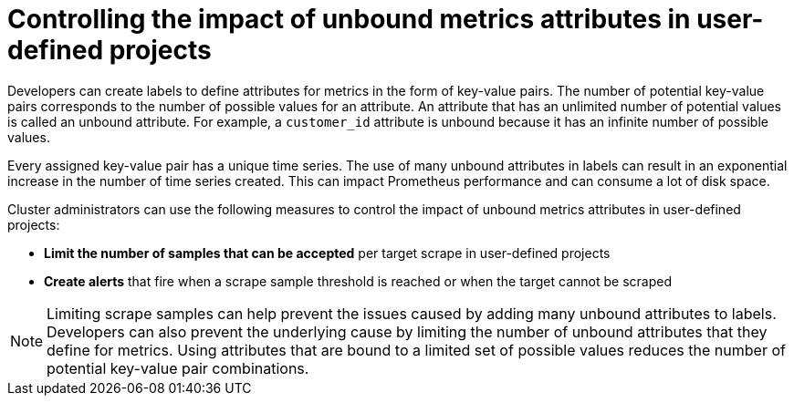 // Module included in the following assemblies:
//
// * monitoring/configuring-the-monitoring-stack.adoc

[id="controlling-the-impact-of-unbound-attributes-in-user-defined-projects_{context}"]
= Controlling the impact of unbound metrics attributes in user-defined projects

[role="_abstract"]
Developers can create labels to define attributes for metrics in the form of key-value pairs. The number of potential key-value pairs corresponds to the number of possible values for an attribute. An attribute that has an unlimited number of potential values is called an unbound attribute. For example, a `customer_id` attribute is unbound because it has an infinite number of possible values.

Every assigned key-value pair has a unique time series. The use of many unbound attributes in labels can result in an exponential increase in the number of time series created. This can impact Prometheus performance and can consume a lot of disk space.

Cluster administrators can use the following measures to control the impact of unbound metrics attributes in user-defined projects:

* *Limit the number of samples that can be accepted* per target scrape in user-defined projects
* *Create alerts* that fire when a scrape sample threshold is reached or when the target cannot be scraped

[NOTE]
====
Limiting scrape samples can help prevent the issues caused by adding many unbound attributes to labels. Developers can also prevent the underlying cause by limiting the number of unbound attributes that they define for metrics. Using attributes that are bound to a limited set of possible values reduces the number of potential key-value pair combinations.
====
